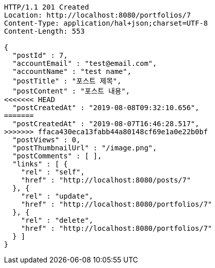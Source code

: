 [source,http,options="nowrap"]
----
HTTP/1.1 201 Created
Location: http://localhost:8080/portfolios/7
Content-Type: application/hal+json;charset=UTF-8
Content-Length: 553

{
  "postId" : 7,
  "accountEmail" : "test@email.com",
  "accountName" : "test name",
  "postTitle" : "포스트 제목",
  "postContent" : "포스트 내용",
<<<<<<< HEAD
  "postCreatedAt" : "2019-08-08T09:32:10.656",
=======
  "postCreatedAt" : "2019-08-07T16:46:28.517",
>>>>>>> ffaca430eca13fabb44a80148cf69e1a0e22b0bf
  "postViews" : 0,
  "postThumbnailUrl" : "/image.png",
  "postComments" : [ ],
  "links" : [ {
    "rel" : "self",
    "href" : "http://localhost:8080/posts/7"
  }, {
    "rel" : "update",
    "href" : "http://localhost:8080/portfolios/7"
  }, {
    "rel" : "delete",
    "href" : "http://localhost:8080/portfolios/7"
  } ]
}
----